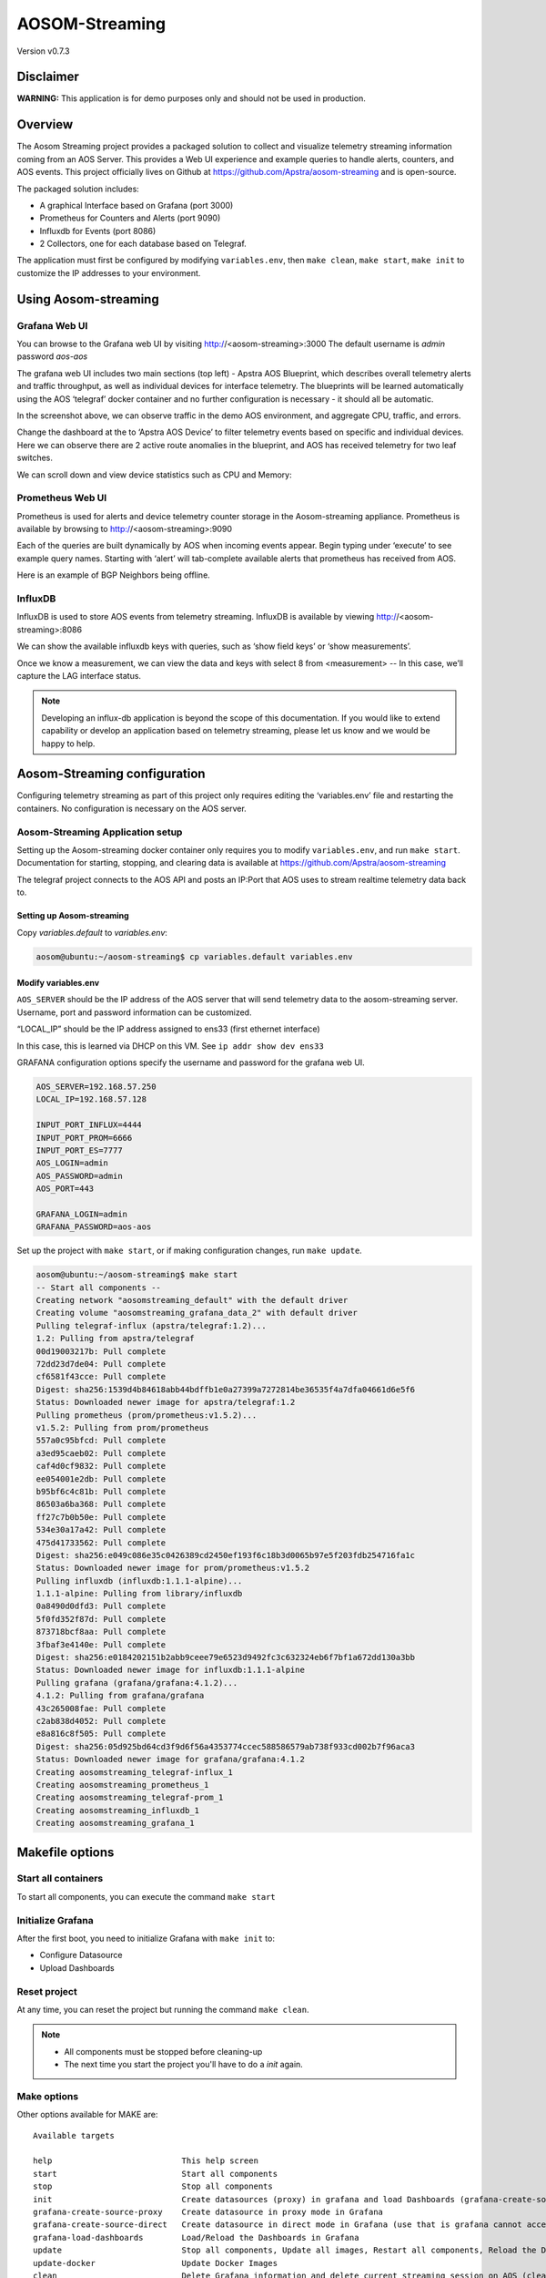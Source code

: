 ###############
AOSOM-Streaming
###############

Version v0.7.3

**********
Disclaimer
**********
**WARNING:** This application is for demo purposes only and should not be used in production.

********
Overview
********
The Aosom Streaming project provides a packaged solution to collect
and visualize telemetry streaming information coming from an AOS Server.
This provides a Web UI experience and example queries to handle alerts,
counters, and AOS events.
This project officially lives on Github at https://github.com/Apstra/aosom-streaming
and is open-source.

The packaged solution includes:

* A graphical Interface based on Grafana (port 3000)
* Prometheus for Counters and Alerts (port 9090)
* Influxdb for Events (port 8086)
* 2 Collectors, one for each database based on Telegraf.

The application must first be configured by modifying
``variables.env``, then ``make clean``, ``make start``, ``make init``
to customize the IP addresses to your environment.

*********************
Using Aosom-streaming
*********************

Grafana Web UI
==============
You can browse to the Grafana web UI by visiting http://<aosom-streaming>:3000
The default username is `admin` password `aos-aos`

.. image:: images/graphana_login.png

The grafana web UI includes two main sections (top left) - Apstra AOS
Blueprint, which describes overall telemetry alerts and traffic throughput,
as well as individual devices for interface telemetry.  The blueprints will
be learned automatically using the AOS ‘telegraf’ docker container and no
further configuration is necessary - it should all be automatic.

.. image:: images/graphana_default.png

In the screenshot above, we can observe traffic in the demo AOS environment,
and aggregate CPU, traffic, and errors.

Change the dashboard at the to ‘Apstra AOS Device’ to filter telemetry
events based on specific and individual devices.  Here we can observe
there are 2 active route anomalies in the blueprint, and AOS has received
telemetry for two leaf switches.

.. image:: images/graphana_devices.png

We can scroll down and view device statistics such as CPU and Memory:

.. image:: images/graphana_cpu_memory.png

Prometheus Web UI
=================
Prometheus is used for alerts and device telemetry counter storage in the
Aosom-streaming appliance.  Prometheus is available by browsing
to http://<aosom-streaming>:9090

Each of the queries are built dynamically by AOS when incoming events
appear.  Begin typing under ‘execute’ to see example query names.  Starting
with ‘alert’ will tab-complete available alerts that prometheus has received
from AOS.

.. image:: images/prometheus_default.png

Here is an example of BGP Neighbors being offline.

.. image:: images/prometheus_bgp_down.png

InfluxDB
========
InfluxDB is used to store AOS events from telemetry streaming.  InfluxDB is
available by viewing http://<aosom-streaming>:8086

We can show the available influxdb keys with queries, such as ‘show field keys’
or ‘show measurements’.

.. image:: images/influx_default.png

Once we know a measurement, we can view the data and keys with select 8 from
<measurement> -- In this case, we’ll  capture the LAG interface status.

.. image:: images/influx_events.png

.. note::

    Developing an influx-db application is beyond the scope of this documentation.
    If you would like to extend capability or develop an application based on
    telemetry streaming, please let us know and we would be happy to help.

*****************************
Aosom-Streaming configuration
*****************************

Configuring telemetry streaming as part of this project only requires editing
the ‘variables.env’ file and restarting  the containers.  No configuration is
necessary on the AOS server.

Aosom-Streaming Application setup
=================================

Setting up the Aosom-streaming docker container only requires you to modify
``variables.env``, and run ``make start``.  Documentation for starting, stopping,
and clearing data is available at https://github.com/Apstra/aosom-streaming

The telegraf project connects to the AOS API and posts an IP:Port that AOS
uses to stream realtime telemetry data back to.

Setting up Aosom-streaming
--------------------------

Copy `variables.default` to `variables.env`:

.. code-block:: text

    aosom@ubuntu:~/aosom-streaming$ cp variables.default variables.env

Modify variables.env
--------------------
``AOS_SERVER`` should be the IP address of the AOS server that will send
telemetry data to the aosom-streaming server.  Username, port and password
information can be customized.

“LOCAL_IP” should be the IP address assigned to ens33 (first ethernet
interface)

In this case, this is learned via DHCP on this VM.  See
``ip addr show dev ens33``

GRAFANA configuration options specify the username and password for the
grafana web UI.

.. code-block:: text

    AOS_SERVER=192.168.57.250
    LOCAL_IP=192.168.57.128

    INPUT_PORT_INFLUX=4444
    INPUT_PORT_PROM=6666
    INPUT_PORT_ES=7777
    AOS_LOGIN=admin
    AOS_PASSWORD=admin
    AOS_PORT=443

    GRAFANA_LOGIN=admin
    GRAFANA_PASSWORD=aos-aos


Set up the project with ``make start``, or if making configuration
changes, run ``make update``.

.. code-block:: text

    aosom@ubuntu:~/aosom-streaming$ make start
    -- Start all components --
    Creating network "aosomstreaming_default" with the default driver
    Creating volume "aosomstreaming_grafana_data_2" with default driver
    Pulling telegraf-influx (apstra/telegraf:1.2)...
    1.2: Pulling from apstra/telegraf
    00d19003217b: Pull complete
    72dd23d7de04: Pull complete
    cf6581f43cce: Pull complete
    Digest: sha256:1539d4b84618abb44bdffb1e0a27399a7272814be36535f4a7dfa04661d6e5f6
    Status: Downloaded newer image for apstra/telegraf:1.2
    Pulling prometheus (prom/prometheus:v1.5.2)...
    v1.5.2: Pulling from prom/prometheus
    557a0c95bfcd: Pull complete
    a3ed95caeb02: Pull complete
    caf4d0cf9832: Pull complete
    ee054001e2db: Pull complete
    b95bf6c4c81b: Pull complete
    86503a6ba368: Pull complete
    ff27c7b0b50e: Pull complete
    534e30a17a42: Pull complete
    475d41733562: Pull complete
    Digest: sha256:e049c086e35c0426389cd2450ef193f6c18b3d0065b97e5f203fdb254716fa1c
    Status: Downloaded newer image for prom/prometheus:v1.5.2
    Pulling influxdb (influxdb:1.1.1-alpine)...
    1.1.1-alpine: Pulling from library/influxdb
    0a8490d0dfd3: Pull complete
    5f0fd352f87d: Pull complete
    873718bcf8aa: Pull complete
    3fbaf3e4140e: Pull complete
    Digest: sha256:e0184202151b2abb9ceee79e6523d9492fc3c632324eb6f7bf1a672dd130a3bb
    Status: Downloaded newer image for influxdb:1.1.1-alpine
    Pulling grafana (grafana/grafana:4.1.2)...
    4.1.2: Pulling from grafana/grafana
    43c265008fae: Pull complete
    c2ab838d4052: Pull complete
    e8a816c8f505: Pull complete
    Digest: sha256:05d925bd64cd3f9d6f56a4353774ccec588586579ab738f933cd002b7f96aca3
    Status: Downloaded newer image for grafana/grafana:4.1.2
    Creating aosomstreaming_telegraf-influx_1
    Creating aosomstreaming_prometheus_1
    Creating aosomstreaming_telegraf-prom_1
    Creating aosomstreaming_influxdb_1
    Creating aosomstreaming_grafana_1

****************
Makefile options
****************

Start all containers
====================
To start all components, you can execute the command ``make start``


Initialize Grafana
==================
After the first boot, you need to initialize Grafana with ``make init`` to:

* Configure Datasource
* Upload Dashboards

Reset project
=============
At any time, you can reset the project but running the command ``make clean``.

.. note::

    * All components must be stopped before cleaning-up
    * The next time you start the project you'll have to do a `init` again.

Make options
============

Other options available for MAKE are::

    Available targets

    help                           This help screen
    start                          Start all components
    stop                           Stop all components
    init                           Create datasources (proxy) in grafana and load Dashboards (grafana-create-source-proxy grafana-load-dashboards)
    grafana-create-source-proxy    Create datasource in proxy mode in Grafana
    grafana-create-source-direct   Create datasource in direct mode in Grafana (use that is grafana cannot access the data)
    grafana-load-dashboards        Load/Reload the Dashboards in Grafana
    update                         Stop all components, Update all images, Restart all components, Reload the Dashboards (stop update-docker start grafana-load-dashboards)
    update-docker                  Update Docker Images
    clean                          Delete Grafana information and delete current streaming session on AOS (clean-docker clean-aos)
    clean-docker                   Delete Grafana information
    clean-aos                      Delete current streaming session on AOS

***************************
Elasticsearch Configuration
***************************
Configuration files for use with Elasticsearch are also included here. The varaibles.env file should still be configured as described above.
To start the Elasticsearch, Kibana and Telegraf containers use::

    docker-compose -f docker-compose-es.yml up -d


***********************************
(Optional) Build Aosom-Streaming VM
***********************************

These are the simple steps to build your own Aosom-streaming VM - at the
end of the day, Aosom-Streaming is only a simple Docker container, and this
guide is only setting up a very basic docker server.

Install Ubuntu 16.04.2
======================

Download the Ubuntu 16.04.2 ISO and provision a new VM.

The default username we’ve chosen is ‘aosom’ with password ‘admin’.
For larger blueprints, Apstra recommends changing RAM to at least 8GB
and 2 vCPU to or more.

========  ========
Resource  Quantity
========  ========
RAM       8GB
CPU       2vCPU
Network   1 vNIC
========  ========

Install required packages
=========================

Based on Ubuntu 16.04.2

Run apt-get update::

    apt-get update

Perform a system update to ensure all packages are up to date.::

    aosom@ubuntu:~$ sudo apt-get install docker docker-compose git make curl
        openssh-server
    [sudo] password for aosom:
    Reading package lists... Done
    Building dependency tree
    Reading state information... Done
    The following additional packages will be installed:
      bridge-utils cgroupfs-mount containerd dns-root-data dnsmasq-base docker.io
      git-man liberror-perl libnetfilter-conntrack3 libperl5.22 libpython-stdlib
      libpython2.7-minimal libpython2.7-stdlib libyaml-0-2 patch perl
      perl-modules-5.22 python python-backports.ssl-match-hostname
      python-cached-property python-cffi-backend python-chardet
      python-cryptography python-docker python-dockerpty python-docopt
      python-enum34 python-funcsigs python-functools32 python-idna
      python-ipaddress python-jsonschema python-minimal python-mock
      python-ndg-httpsclient python-openssl python-pbr python-pkg-resources
      python-pyasn1 python-requests python-six python-texttable python-urllib3
      python-websocket python-yaml python2.7 python2.7-minimal rename runc
      ubuntu-fan xz-utils
    Suggested packages:
      mountall aufs-tools btrfs-tools debootstrap docker-doc rinse zfs-fuse
      | zfsutils git-daemon-run | git-daemon-sysvinit git-doc git-el git-email
      git-gui gitk gitweb git-arch git-cvs git-mediawiki git-svn diffutils-doc
      perl-doc libterm-readline-gnu-perl | libterm-readline-perl-perl make
      python-doc python-tk python-cryptography-doc python-cryptography-vectors
      python-enum34-doc python-funcsigs-doc python-mock-doc python-openssl-doc
      python-openssl-dbg python-setuptools doc-base python-ntlm python2.7-doc
      binutils binfmt-support make
    The following NEW packages will be installed:
      bridge-utils cgroupfs-mount containerd dns-root-data dnsmasq-base docker
      docker-compose docker.io git git-man liberror-perl libnetfilter-conntrack3
      libperl5.22 libpython-stdlib libpython2.7-minimal libpython2.7-stdlib
      libyaml-0-2 patch perl perl-modules-5.22 python
      python-backports.ssl-match-hostname python-cached-property
      python-cffi-backend python-chardet python-cryptography python-docker
      python-dockerpty python-docopt python-enum34 python-funcsigs
      python-functools32 python-idna python-ipaddress python-jsonschema
      python-minimal python-mock python-ndg-httpsclient python-openssl python-pbr
      python-pkg-resources python-pyasn1 python-requests python-six
      python-texttable python-urllib3 python-websocket python-yaml python2.7
      python2.7-minimal rename runc ubuntu-fan xz-utils make
    0 upgraded, 54 newly installed, 0 to remove and 3 not upgraded.
    Need to get 32.4 MB of archives.
    After this operation, 174 MB of additional disk space will be used.
    Do you want to continue? [Y/n] y


Add the aosom user to the docker group.  This will allow ‘aosom’
to make docker configuration changes without having to escalate to sudo.

Add user to docker::

    aosom@ubuntu:~/aosom-streaming$ sudo usermod -aG docker aosom
    Log out and log back in again for ‘aosom’ user to be properly added to the group.

Copy the Aosom-streaming docker containers over with ‘git clone’::

    aosom@ubuntu:~$ git clone https://github.com/Apstra/aosom-streaming.git
    Cloning into 'aosom-streaming'...
    remote: Counting objects: 303, done.
    remote: Total 303 (delta 0), reused 0 (delta 0), pack-reused 303
    Receiving objects: 100% (303/303), 64.10 KiB | 0 bytes/s, done.
    Resolving deltas: 100% (176/176), done.
    Checking connectivity... done.
    aosom@ubuntu:~$

Set container restart policy
============================

The AOSOM-Streaming package does not set the docker restart policy,
and this is up to your orchestration toolchain. Open
aosom-streaming/docker-compose.yml and add ``restart: always`` to each of
the service directives.  This will ensure docker containers will be online
after a service reboot.

Modifying docker options::

    aosom@ubuntu:~/aosom-streaming$ git diff docker-compose.yml
    diff --git a/docker-compose.yml b/docker-compose.yml
    index 799d4c5..0d0fcc2 100644
    --- a/docker-compose.yml
    +++ b/docker-compose.yml
    @@ -16,6 +16,7 @@ services:
           - prometheus
         ports:
           - "3000:3000"
    +    restart: always

     # -------------------------------------------------------------------------
     # Prometheus -
    @@ -30,6 +31,7 @@ services:
             - '-config.file=/etc/prometheus/prometheus.yml'
         ports:
             - '9090:9090'
    +    restart: always

     # -------------------------------------------------------------------------
     # influxdb
    @@ -43,6 +45,7 @@ services:
         ports:
          - "8086:8086"
    +    restart: always

     # -------------------------------------------------------------------------
     # Telegraf - Prom
    @@ -57,6 +60,7 @@ services:
           - /etc/localtime:/etc/localtime
         ports:
             - '6666:6666'
    +    restart: always

     # -------------------------------------------------------------------------
     # Telegraf - Influx
    @@ -71,3 +75,4 @@ services:
           - /etc/localtime:/etc/localtime
         ports:
             - '4444:4444'
    +    restart: always


Set up ``variables.env`` and start container as per Aosom-Streaming
application setup section.

Change system hostname
======================
Modify /etc/hostname to `aosom`, and change the loopback IP in /etc/hosts
to `aosom` from `ubuntu`.

***************
Troubleshooting
***************

While most troubleshooting information is included in the Github main page at
https://github.com/Apstra/aosom-streaming, we can run some simple commands to
make sure the environment is healthy

Checking for logs from AOS to Aosom-streaming
=============================================

Run docker logs aosomstreaming_telegraf-influx_1

We should see a blueprint ID, and some influxdb ‘write’ events when telemetry
events occur on AOS - BGP, liveness, config deviation, etc.

Viewing docker logs::

    GetBlueprints() - Id 0033cf3f-41ed-4ddc-91f5-ea68318fba9b
    2017-07-31T23:59:13Z D! Finished to Refresh Data, will sleep for 20 sec
    2017-07-31T23:59:15Z D! Output [influxdb] buffer fullness: 11 / 10000 metrics.
    2017-07-31T23:59:15Z D! Output [influxdb] wrote batch of 11 metrics in 5.612057ms
    2017-07-31T23:59:20Z D! Output [influxdb] buffer fullness: 4 / 10000 metrics.
    2017-07-31T23:59:20Z D! Output [influxdb] wrote batch of 4 metrics in 5.349171ms
    2017-07-31T23:59:25Z D! Output [influxdb] buffer fullness: 11 / 10000 metrics.
    2017-07-31T23:59:25Z D! Output [influxdb] wrote batch of 11 metrics in 4.68295ms
    2017-07-31T23:59:30Z D! Output [influxdb] buffer fullness: 4 / 10000 metrics.
    2017-07-31T23:59:30Z D! Output [influxdb] wrote batch of 4 metrics in 5.007029ms
    GetBlueprints() - Id 0033cf3f-41ed-4ddc-91f5-ea68318fba9b
    2017-07-31T23:59:33Z D! Finished to Refresh Data, will sleep for 20 sec

Ensuring all containers are running
===================================
Run ``docker ps`` to see and ensure all the expected containers are running:

Listing docker containers::

    aosom@ubuntu:~/aosom-streaming$ docker ps
    CONTAINER ID        IMAGE                    COMMAND                  CREATED             STATUS              PORTS                                            NAMES
    e03d003a2ef9        grafana/grafana:4.1.2    "/run.sh"                3 minutes ago       Up 3 minutes        0.0.0.0:3000->3000/tcp                           aosomstreaming_grafana_1
    3042d45f1107        prom/prometheus:v1.5.2   "/bin/prometheus -con"   3 minutes ago       Up 3 minutes        0.0.0.0:9090->9090/tcp                           aosomstreaming_prometheus_1
    429328fbb5ac        apstra/telegraf:1.2      "telegraf -debug"        3 minutes ago       Up 3 minutes        0.0.0.0:6666->6666/tcp                           aosomstreaming_telegraf-prom_1
    0a84241e1366        apstra/telegraf:1.2      "telegraf -debug"        3 minutes ago       Up 3 minutes        0.0.0.0:4444->4444/tcp                           aosomstreaming_telegraf-influx_1
    f4d2deb0e428        influxdb:1.1.1-alpine    "/entrypoint.sh influ"   3 minutes ago       Up 3 minutes        0.0.0.0:8086->8086/tcp   aosomstreaming_influxdb_1


